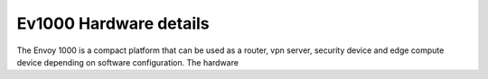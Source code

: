 Ev1000 Hardware details
***********************

The Envoy 1000 is a compact platform that can be used as a router, vpn server, security device and edge compute device depending on software configuration. The hardware 
